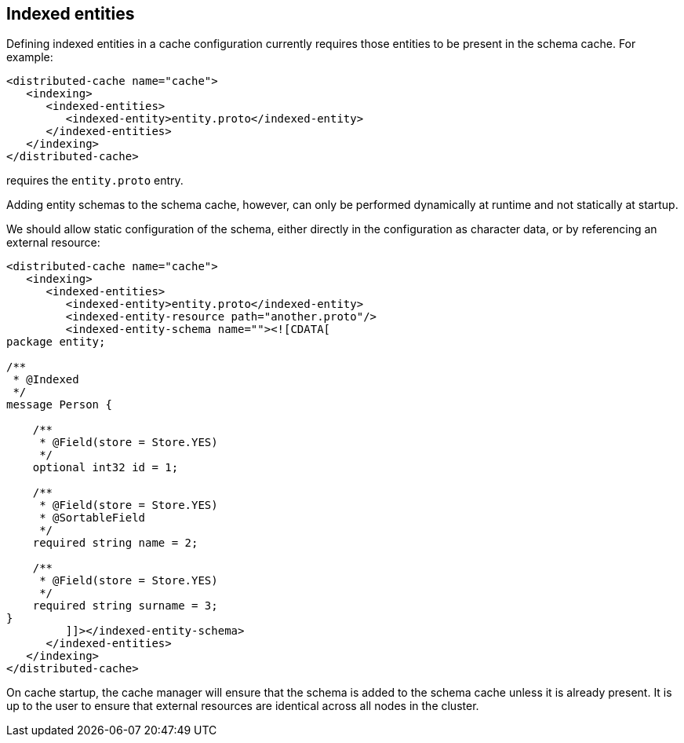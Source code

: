 == Indexed entities

Defining indexed entities in a cache configuration currently requires those entities to be present in the schema cache. For example:

[source,xml]
----
<distributed-cache name="cache">
   <indexing>
      <indexed-entities>
         <indexed-entity>entity.proto</indexed-entity>
      </indexed-entities>
   </indexing>
</distributed-cache>
----
requires the `entity.proto` entry.

Adding entity schemas to the schema cache, however, can only be performed dynamically at runtime and not statically at startup.

We should allow static configuration of the schema, either directly in the configuration as character data, or by referencing an external resource:

[source,xml]
----
<distributed-cache name="cache">
   <indexing>
      <indexed-entities>
         <indexed-entity>entity.proto</indexed-entity>
         <indexed-entity-resource path="another.proto"/>
         <indexed-entity-schema name=""><![CDATA[
package entity;

/**
 * @Indexed
 */
message Person {

    /**
     * @Field(store = Store.YES)
     */
    optional int32 id = 1;

    /**
     * @Field(store = Store.YES)
     * @SortableField
     */
    required string name = 2;

    /**
     * @Field(store = Store.YES)
     */
    required string surname = 3;
}
         ]]></indexed-entity-schema>
      </indexed-entities>
   </indexing>
</distributed-cache>
----

On cache startup, the cache manager will ensure that the schema is added to the schema cache unless it is already present. 
It is up to the user to ensure that external resources are identical across all nodes in the cluster.
